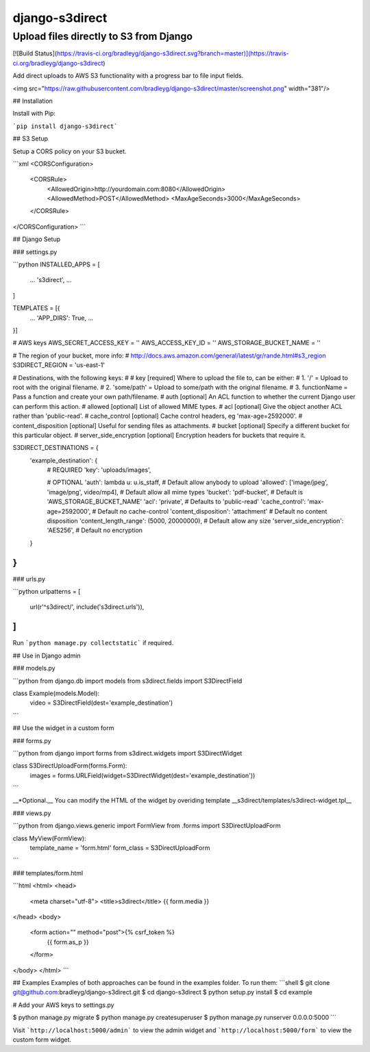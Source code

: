 django-s3direct
===============

Upload files directly to S3 from Django
-------------------------------------

[![Build Status](https://travis-ci.org/bradleyg/django-s3direct.svg?branch=master)](https://travis-ci.org/bradleyg/django-s3direct)

Add direct uploads to AWS S3 functionality with a progress bar to file input fields.

<img src="https://raw.githubusercontent.com/bradleyg/django-s3direct/master/screenshot.png" width="381"/>

## Installation

Install with Pip:

```pip install django-s3direct```

## S3 Setup

Setup a CORS policy on your S3 bucket.

```xml
<CORSConfiguration>
    <CORSRule>
        <AllowedOrigin>http://yourdomain.com:8080</AllowedOrigin>
        <AllowedMethod>POST</AllowedMethod>
        <MaxAgeSeconds>3000</MaxAgeSeconds>
    </CORSRule>
</CORSConfiguration>
```

## Django Setup

### settings.py

```python
INSTALLED_APPS = [
    ...
    's3direct',
    ...
]

TEMPLATES = [{
    ...
    'APP_DIRS': True,
    ...
}]

# AWS keys
AWS_SECRET_ACCESS_KEY = ''
AWS_ACCESS_KEY_ID = ''
AWS_STORAGE_BUCKET_NAME = ''

# The region of your bucket, more info:
# http://docs.aws.amazon.com/general/latest/gr/rande.html#s3_region
S3DIRECT_REGION = 'us-east-1'

# Destinations, with the following keys:
#
# key [required] Where to upload the file to, can be either:
#     1. '/' = Upload to root with the original filename.
#     2. 'some/path' = Upload to some/path with the original filename.
#     3. functionName = Pass a function and create your own path/filename.
# auth [optional] An ACL function to whether the current Django user can perform this action.
# allowed [optional] List of allowed MIME types.
# acl [optional] Give the object another ACL rather than 'public-read'.
# cache_control [optional] Cache control headers, eg 'max-age=2592000'.
# content_disposition [optional] Useful for sending files as attachments.
# bucket [optional] Specify a different bucket for this particular object.
# server_side_encryption [optional] Encryption headers for buckets that require it.

S3DIRECT_DESTINATIONS = {
    'example_destination': {
        # REQUIRED
        'key': 'uploads/images',

        # OPTIONAL
        'auth': lambda u: u.is_staff, # Default allow anybody to upload
        'allowed': ['image/jpeg', 'image/png', video/mp4], # Default allow all mime types
        'bucket': 'pdf-bucket', # Default is 'AWS_STORAGE_BUCKET_NAME'
        'acl': 'private', # Defaults to 'public-read'
        'cache_control': 'max-age=2592000', # Default no cache-control
        'content_disposition': 'attachment' # Default no content disposition
        'content_length_range': (5000, 20000000), # Default allow any size
        'server_side_encryption': 'AES256', # Default no encryption
    }
}
```

### urls.py

```python
urlpatterns = [
    url(r'^s3direct/', include('s3direct.urls')),
]
```

Run ```python manage.py collectstatic``` if required.

## Use in Django admin

### models.py

```python
from django.db import models
from s3direct.fields import S3DirectField

class Example(models.Model):
    video = S3DirectField(dest='example_destination')
```

## Use the widget in a custom form

### forms.py

```python
from django import forms
from s3direct.widgets import S3DirectWidget

class S3DirectUploadForm(forms.Form):
    images = forms.URLField(widget=S3DirectWidget(dest='example_destination'))
```

__*Optional.__ You can modify the HTML of the widget by overiding template __s3direct/templates/s3direct-widget.tpl__

### views.py

```python
from django.views.generic import FormView
from .forms import S3DirectUploadForm

class MyView(FormView):
    template_name = 'form.html'
    form_class = S3DirectUploadForm
```

### templates/form.html

```html
<html>
<head>
    <meta charset="utf-8">
    <title>s3direct</title>
    {{ form.media }}
</head>
<body>
    <form action="" method="post">{% csrf_token %}
        {{ form.as_p }}
    </form>
</body>
</html>
```

## Examples
Examples of both approaches can be found in the examples folder. To run them:
```shell
$ git clone git@github.com:bradleyg/django-s3direct.git
$ cd django-s3direct
$ python setup.py install
$ cd example

# Add your AWS keys to settings.py

$ python manage.py migrate
$ python manage.py createsuperuser
$ python manage.py runserver 0.0.0.0:5000
```

Visit ```http://localhost:5000/admin``` to view the admin widget and ```http://localhost:5000/form``` to view the custom form widget.


